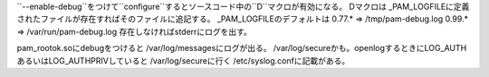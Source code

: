 ``--enable-debug``をつけて``configure``するとソースコード中の``D``マクロが有効になる。
Dマクロは _PAM_LOGFILEに定義されたファイルが存在すればそのファイルに追記する。
_PAM_LOGFILEのデフォルトは
0.77.* => /tmp/pam-debug.log
0.99.* => /var/run/pam-debug.log
存在しなければstderrにログを出す。

pam_rootok.soにdebugをつけると /var/log/messagesにログが出る。
/var/log/secureかも。openlogするときにLOG_AUTHあるいはLOG_AUTHPRIVしていると
/var/log/secureに行く /etc/syslog.confに記載がある。
